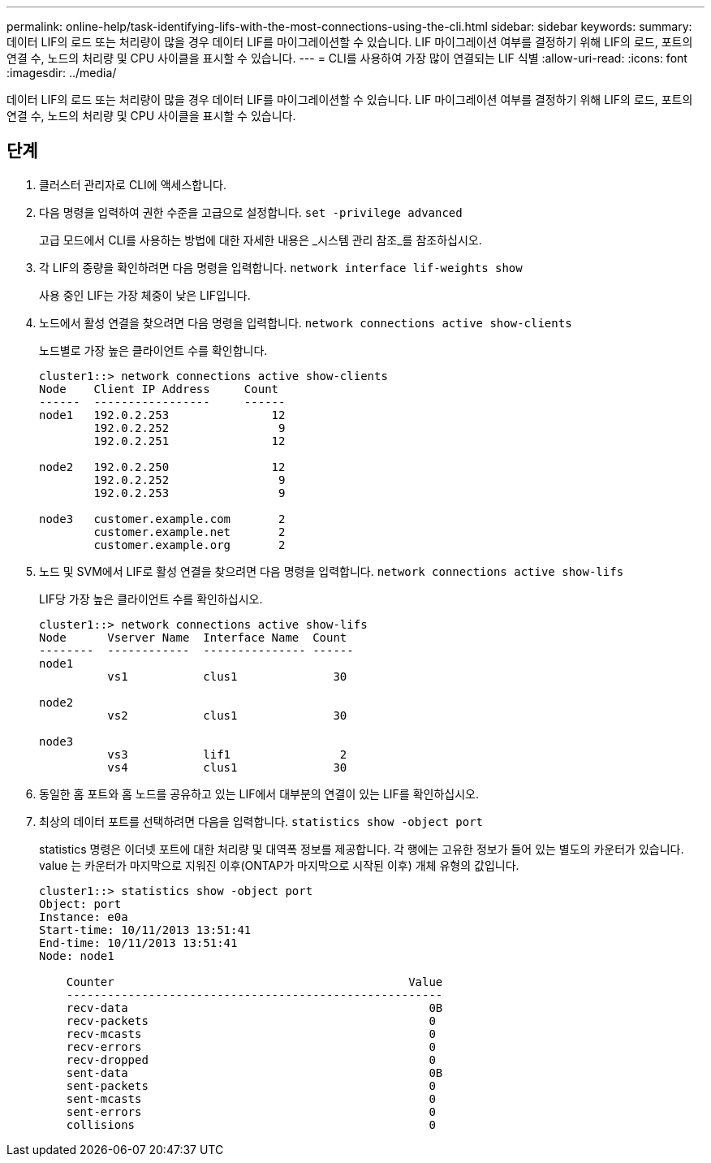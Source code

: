 ---
permalink: online-help/task-identifying-lifs-with-the-most-connections-using-the-cli.html 
sidebar: sidebar 
keywords:  
summary: 데이터 LIF의 로드 또는 처리량이 많을 경우 데이터 LIF를 마이그레이션할 수 있습니다. LIF 마이그레이션 여부를 결정하기 위해 LIF의 로드, 포트의 연결 수, 노드의 처리량 및 CPU 사이클을 표시할 수 있습니다. 
---
= CLI를 사용하여 가장 많이 연결되는 LIF 식별
:allow-uri-read: 
:icons: font
:imagesdir: ../media/


[role="lead"]
데이터 LIF의 로드 또는 처리량이 많을 경우 데이터 LIF를 마이그레이션할 수 있습니다. LIF 마이그레이션 여부를 결정하기 위해 LIF의 로드, 포트의 연결 수, 노드의 처리량 및 CPU 사이클을 표시할 수 있습니다.



== 단계

. 클러스터 관리자로 CLI에 액세스합니다.
. 다음 명령을 입력하여 권한 수준을 고급으로 설정합니다. `set -privilege advanced`
+
고급 모드에서 CLI를 사용하는 방법에 대한 자세한 내용은 _시스템 관리 참조_를 참조하십시오.

. 각 LIF의 중량을 확인하려면 다음 명령을 입력합니다. `network interface lif-weights show`
+
사용 중인 LIF는 가장 체중이 낮은 LIF입니다.

. 노드에서 활성 연결을 찾으려면 다음 명령을 입력합니다. `network connections active show-clients`
+
노드별로 가장 높은 클라이언트 수를 확인합니다.

+
[listing]
----
cluster1::> network connections active show-clients
Node    Client IP Address     Count
------  -----------------     ------
node1   192.0.2.253               12
        192.0.2.252                9
        192.0.2.251               12

node2   192.0.2.250               12
        192.0.2.252                9
        192.0.2.253                9

node3   customer.example.com       2
        customer.example.net       2
        customer.example.org       2
----
. 노드 및 SVM에서 LIF로 활성 연결을 찾으려면 다음 명령을 입력합니다. `network connections active show-lifs`
+
LIF당 가장 높은 클라이언트 수를 확인하십시오.

+
[listing]
----
cluster1::> network connections active show-lifs
Node      Vserver Name  Interface Name  Count
--------  ------------  --------------- ------
node1
          vs1           clus1              30

node2
          vs2           clus1              30

node3
          vs3           lif1                2
          vs4           clus1              30
----
. 동일한 홈 포트와 홈 노드를 공유하고 있는 LIF에서 대부분의 연결이 있는 LIF를 확인하십시오.
. 최상의 데이터 포트를 선택하려면 다음을 입력합니다. `statistics show -object port`
+
statistics 명령은 이더넷 포트에 대한 처리량 및 대역폭 정보를 제공합니다. 각 행에는 고유한 정보가 들어 있는 별도의 카운터가 있습니다. value 는 카운터가 마지막으로 지워진 이후(ONTAP가 마지막으로 시작된 이후) 개체 유형의 값입니다.

+
[listing]
----
cluster1::> statistics show -object port
Object: port
Instance: e0a
Start-time: 10/11/2013 13:51:41
End-time: 10/11/2013 13:51:41
Node: node1

    Counter                                           Value
    -------------------------------------------------------
    recv-data                                            0B
    recv-packets                                         0
    recv-mcasts                                          0
    recv-errors                                          0
    recv-dropped                                         0
    sent-data                                            0B
    sent-packets                                         0
    sent-mcasts                                          0
    sent-errors                                          0
    collisions                                           0
----

